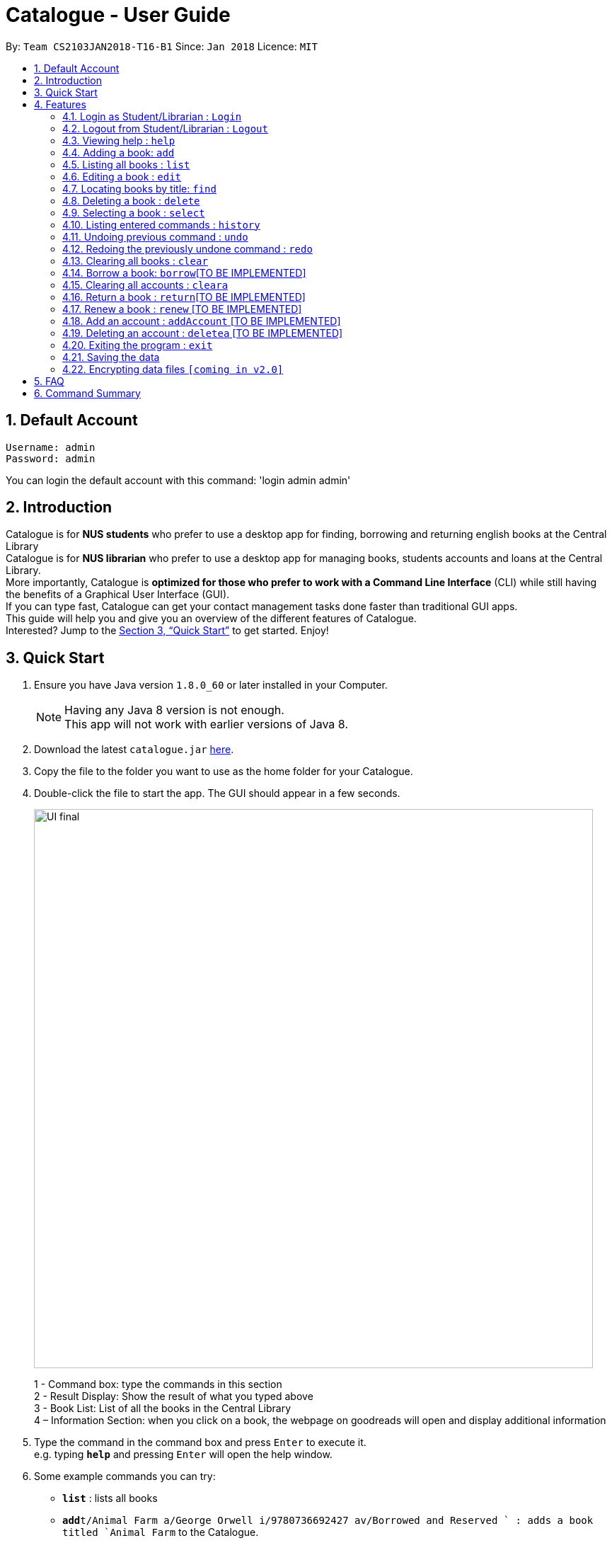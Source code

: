 = Catalogue - User Guide
:toc:
:toc-title:
:toc-placement: preamble
:sectnums:
:imagesDir: images
:stylesDir: stylesheets
:xrefstyle: full
:experimental:
ifdef::env-github[]
:tip-caption: :bulb:
:note-caption: :information_source:
endif::[]
:repoURL: https://github.com/CS2103JAN2018-T16-B1/main

By: `Team CS2103JAN2018-T16-B1`      Since: `Jan 2018`      Licence: `MIT`

== Default Account
```
Username: admin
Password: admin
```
You can login the default account with this command: 'login admin admin'

== Introduction

Catalogue is for *NUS students* who prefer to use a desktop app for finding, borrowing and returning english books at
the Central Library +
Catalogue is for *NUS librarian* who prefer to use a desktop app for managing books, students accounts and loans at
the Central Library. +
More importantly, Catalogue is *optimized for those who prefer to work with a Command Line Interface* (CLI) while still
 having the benefits of a Graphical User Interface (GUI). +
If you can type fast, Catalogue can get your contact management tasks done faster than traditional GUI apps. +
This guide will help you and give you an overview of the different features of Catalogue. +
Interested? Jump to the <<Quick Start>> to get started. Enjoy! +

== Quick Start

.  Ensure you have Java version `1.8.0_60` or later installed in your Computer.
+
[NOTE]
Having any Java 8 version is not enough. +
This app will not work with earlier versions of Java 8.
+
.  Download the latest `catalogue.jar` link:{repoURL}/releases[here].
.  Copy the file to the folder you want to use as the home folder for your Catalogue.
.  Double-click the file to start the app. The GUI should appear in a few seconds.
+
image::UI_final.png[width="790"]
+
1 - Command box: type the commands in this section +
2 - Result Display: Show the result of what you typed above +
3 - Book List: List of all the books in the Central Library +
4 – Information Section: when you click on a book, the webpage on goodreads will open and display additional
information +

.  Type the command in the command box and press kbd:[Enter] to execute it. +
e.g. typing *`help`* and pressing kbd:[Enter] will open the help window.
.  Some example commands you can try:

* *`list`* : lists all books
* **`add`**`t/Animal Farm a/George Orwell i/9780736692427 av/Borrowed and Reserved ` : adds a book titled `Animal Farm` to the Catalogue.
* **`delete`**`3` : deletes the 3rd book shown in the current list
* *`exit`* : exits the app

.  Refer to <<Features>> for details of each command.

[[Features]]
== Features

====
*Command Format*

* Words in `UPPER_CASE` are the parameters to be supplied by the user e.g. in `add t/TITLE`, `TITLE` is a parameter which can be used as `add n/Animal Farm`.
* Items in square brackets are optional e.g `t/TITLE [tag/TAG]` can be used as `t/Animal Farm tag/satire` or as `t/Animal Farm`.
* Items with `…`​ after them can be used multiple times including zero times e.g. `[tag/TAG]...` can be used as `{nbsp}` (i.e. 0 times), `tag/satire`, `tag/satire tag/political` etc.
* Parameters can be in any order e.g. if the command specifies `t/TITLE i/ISBN`, `i/ISBN t/TITLE` is also acceptable.
====

=== Login as Student/Librarian : `Login`

Format: `login [username] [password]` +
Privilege Level: 0(Guest)

Default account:
```
Username: admin
Password: admin
```

Login with different accounts:

* Add account using accAccount command +
* Use the username and password that you entered for the above account +
e.g. accAccount n/Victor Tardieu m/ A1234567N u/e12345 p/secretpassword l/1

[NOTE]
Different accounts might have different privilege levels. A command can only be executed when the privilege level of the current user is no lower than the command's required level.

=== Logout from Student/Librarian : `Logout`

Format: `logout` +
Privilege Level: 1(Student)

[NOTE]
Remember that when one logs out from your account, some commands (such as add a book for a librarian) won’t be available anymore. To be able to do them again, one will have to login again with his unique credentials.


=== Viewing help : `help`

Format: `help` +
Privilege Level: 0(Guest)

=== Adding a book: `add`


Adds a book to the catalogue +
Format: `add n/TITLE a/AUTHOR p/ISBN e/AVAIL  [t/TAG]...`
Privilege Level: 2(Librarian)

[TIP]
A book can have any number of tags (including 0)

Examples:

* `add t/Animal Farm a/George Orwell i/9780736692427 av/Borrowed and Reserved`
* `add t/Breaking Dawn tag/fiction av/Borrowed and Reserved a/Stephenie Meyer i/9780316067928 tag/young adults`

[TIP]
Press TAB after writing `add` to use the auto-complete function.

Examples:

* `add` --> (press TAB) --> `add t/ a/ i/ av/ tag/ `

=== Listing all books : `list`


Shows a list of all books in the catalogue. +
Format: `list` +
Privilege Level: 0(Guest)


=== Editing a book : `edit`

Edits an existing book in the catalogue. +
Format: `edit INDEX t/TITLE a/AUTHOR i/ISBN av/AVAIL tag/TAG...` +
Privilege Level: 2(Librarian)

****
* Edits the book at the specified `INDEX`. The index refers to the index number shown in the last book listing. The index *must be a positive integer* 1, 2, 3, ...
* At least one of the optional fields must be provided.
* Existing values will be updated to the input values.
* When editing tags, the existing tags of the book will be removed i.e adding of tags is not cumulative.
* You can remove all the book's tags by typing `t/` without specifying any tags after it.
****

Examples:

* `edit 1 p/9780736692426 e/Borrowed and Reserved` +
Edits the isbn number and availability author of the 1st book to be `9780736692426` and `Available` respectively.
* `edit 2 n/Breaking Dawn t/` +
Edits the title of the 2nd book to be `Breaking Dawn` and clears all existing tags.

TIP]
Press TAB after writing `edit` to use the auto-complete function.

Examples:

* `edit` --> (press TAB) --> `edit 1 t/ a/ i/ av/ tag/ `

=== Locating books by title: `find`

Finds books whose titles contain any of the given keywords. +
Format: `find KEYWORD [MORE_KEYWORDS]` +
 Privilege Level: 0(Guest)


****
* The search is case insensitive. e.g `girl` will match `Girl`
* The order of the keywords does not matter. e.g. `Dawn Girl` will match `Girl Dawn`
* Only the title is searched.
* Only full words will be matched e.g. `gir` will not match `Girl`
* Books matching at least one keyword will be returned (i.e. `OR` search). e.g. `Farm Dawn` will return `Animal Farm`, `Breaking Dawn`
****

Examples:

* `find Animal` +
Returns `Animal Farm`
* `find Animal Breaking California` +
Returns any book having titles `Animal`, `Breaking`, or `California`

=== Deleting a book : `delete`

Deletes the specified book from the catalogue. +
Format: `delete INDEX` +
Privilege Level: 2(Librarian)


****
* Deletes the book at the specified `INDEX`.
* The index refers to the index number shown in the most recent listing.
* The index *must be a positive integer* 1, 2, 3, ...
****

Examples:

* `list` +
`delete 2` +
Deletes the 2nd book in the catalogue.
* `find Breaking` +
`delete 1` +
Deletes the 1st book in the results of the `find` command.

TIP]
Press TAB after writing `delete` to use the auto-complete function.

Examples:

* `delete` --> (press TAB) --> `delete 1`

=== Selecting a book : `select`

Selects the book identified by the index number used in the last book listing. +
Format: `select INDEX` +
Privilege Level: 0(Guest)

****
* Selects the book and loads the Google search page the book at the specified `INDEX`.
* The index refers to the index number shown in the most recent listing.
* The index *must be a positive integer* `1, 2, 3, ...`
****

Examples:

* `list` +
`select 2` +
Selects the 2nd book in the catalogue.
* `find Breaking` +
`select 1` +
Selects the 1st book in the results of the `find` command.

TIP]
Press TAB after writing `select` to use the auto-complete function.

Examples:

* `select` --> (press TAB) --> `select t/ a/ i/ av/ tag/

=== Listing entered commands : `history`

Lists all the commands that you have entered in reverse chronological order. +
Format: `history` +
Privilege Level: 2(Librarian)

[NOTE]
====
Pressing the kbd:[&uarr;] and kbd:[&darr;] arrows will display the previous and next input respectively in the command box.
====

// tag::undoredo[]
=== Undoing previous command : `undo`

Restores the catalogue to the state before the previous _undoable_ command was executed. +
Format: `undo` +
Privilege Level: 2(Librarian)

[NOTE]
====
Undoable commands: those commands that modify the catalogue's content (`add`, `delete`, `edit` and `clear`).
====

Examples:

* `delete 1` +
`list` +
`undo` (reverses the `delete 1` command) +

* `select 1` +
`list` +
`undo` +
The `undo` command fails as there are no undoable commands executed previously.

* `delete 1` +
`clear` +
`undo` (reverses the `clear` command) +
`undo` (reverses the `delete 1` command) +

=== Redoing the previously undone command : `redo`

Reverses the most recent `undo` command. +
Format: `redo` +
Privilege Level: 2(Librarian)

Examples:

* `delete 1` +
`undo` (reverses the `delete 1` command) +
`redo` (reapplies the `delete 1` command) +

* `delete 1` +
`redo` +
The `redo` command fails as there are no `undo` commands executed previously.

* `delete 1` +
`clear` +
`undo` (reverses the `clear` command) +
`undo` (reverses the `delete 1` command) +
`redo` (reapplies the `delete 1` command) +
`redo` (reapplies the `clear` command) +
// end::undoredo[]

=== Clearing all books : `clear`


Clears all books from the catalogue. +
Format: `clear` +
Privilege Level: 2(Librarian)

=== Borrow a book: `borrow`[TO BE IMPLEMENTED]

Borrow the specified book from the catalogue. +
Format: `borrow INDEX` +
Privilege Level: 1(Student)

****
* Borrow the book at the specified `INDEX`.
* The index refers to the index number shown in the most recent listing.
* The index *must be a positive integer* 1, 2, 3, ...
****

Examples:

* `list` +
`borrow 2` +
Borrow the 2nd book in the catalogue.

=== Clearing all accounts : `cleara`

Clears all accounts from AccountList. +
Format: `clear` +
Privilege Level: 2(Librarian)

[NOTE]
When an librarian clears the list of accounts, it is automatically logged out.

=== Return a book : `return`[TO BE IMPLEMENTED]

Return a specified book to the catalogue +
Format: `return INDEX` +
Privilege Level: 1(Student)

[NOTE]
Can only return book that has been borrowed

****
* Return the book at the specified `INDEX`.
* The index refers to the index number shown in the most recent listing.
* The index *must be a positive integer* 1, 2, 3, ...
****

=== Renew a book : `renew` [TO BE IMPLEMENTED]

Renew a specific book from the Catalogue +
Format: `renew INDEX` +
Privilege Level: 1(Student)

[NOTE]
Can only renew book that has been borrowed

****
* Renew the book at the specified `INDEX`.
* The index refers to the index number shown in the most recent listing.
* The index *must be a positive integer* 1, 2, 3, ...
****

=== Add an account : `addAccount` [TO BE IMPLEMENTED]

Add a given account to the list of accounts +
Format: `addAccount n/NAME m/MATRICNUMBER u/USERNAME p/PASSWORD l/PRIVILEGE LEVEL` +
Privilege Level: 2(Librarian)

Examples:

* `addAccount n/Jack Morgan m/A0123456J u/jack p/jack123 l/1`
* `addAccount n/Tom Madison m/A1234567T u/tom p/tom123 l/2`

[TIP]
Press TAB after writing `addAccount` to use the auto-complete function.

Examples:

* `addAccount` --> (press TAB) --> `addAccount n/ m/ u/ p/ l/ `

=== Deleting an account : `deletea` [TO BE IMPLEMENTED]

Deletes the specified account from the list of accounts. +
Format: `delete USERNAME` +
Privilege Level: 2(Librarian)

****
* Deletes the account with the specified `USERNAME`.
* The USERNAME *must be a from a created account in the list of accounts*
****

Examples:

* `delete A1234567J` +
Deletes account linked to A1234567J --> (Jack Morgan).
* `delete A0123456M` +
Deletes the account linked to A0123456M.

=== Exiting the program : `exit`

Exits the program. +
Format: `exit` +
Privilege Level: 2(Librarian)

=== Saving the data

Catalogue data are saved in the hard disk automatically after any command that changes the data. +
There is no need to save manually.

// tag::dataencryption[]
=== Encrypting data files `[coming in v2.0]`

_{explain how the user can enable/disable data encryption}_
// end::dataencryption[]

== FAQ

*Q*: How do I transfer my data to another Computer? +
*A*: Install the app in the other computer and overwrite the empty data file it creates with the file that contains the data of your previous Catalogue folder.

== Command Summary

* *Add* `add t/TITLE a/AUTHOR i/ISBN av/AVAIL [tag/TAG]...` +
e.g. `add n/Animal Farm a/George Orwell p/9780736692427 e/Borrowed and Reserved t/political t/satire`
* *Clear* : `clear`
* *Delete* : `delete INDEX` +
e.g. `delete 3`
* *Edit* : `edit INDEX [n/TITLE] [a/AUTHOR] [p/ISBN] [e/AVAIL] [t/TAG]...` +
e.g. `edit 2 n/Animal Farm e/Available`
* *Find* : `find KEYWORD [MORE_KEYWORDS]` +
e.g. `find Animal Dawn`
* *List* : `list`
* *Help* : `help`
* *Select* : `select INDEX` +
e.g.`select 2`
* *History* : `history`
* *Undo* : `undo`
* *Redo* : `redo`
* *Borrow* : `borrow INDEX` +
e.g. `borrow 1`
* *Return* : `return INDEX` +
e.g. `return 2`
* *reserve* : `reserve INDEX` +
e.g. `reserve 2`
* *addaAccount* : `addAccount n/NAME m/MATRICNUMBER u/USERNAME p/PASSWORD l/PRIVILEGE LEVEL` +
e.g. `addAccount n/Jack Morgan m/A0123456J u/jack p/jack123 l/1`
* *deletea* : `delete USERNAME` +
e.g. `delete A0123456M`
* *cleara* : `cleara`

